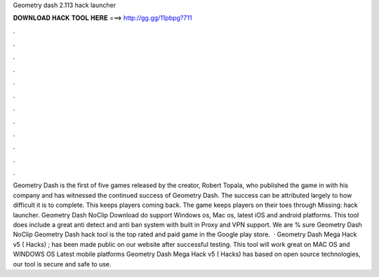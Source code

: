 Geometry dash 2.113 hack launcher

𝐃𝐎𝐖𝐍𝐋𝐎𝐀𝐃 𝐇𝐀𝐂𝐊 𝐓𝐎𝐎𝐋 𝐇𝐄𝐑𝐄 ===> http://gg.gg/11pbpg?711

.

.

.

.

.

.

.

.

.

.

.

.

Geometry Dash is the first of five games released by the creator, Robert Topala, who published the game in with his company and has witnessed the continued success of Geometry Dash. The success can be attributed largely to how difficult it is to complete. This keeps players coming back. The game keeps players on their toes through Missing: hack launcher. Geometry Dash NoClip Download do support Windows os, Mac os, latest iOS and android platforms. This tool does include a great anti detect and anti ban system with built in Proxy and VPN support. We are % sure Geometry Dash NoClip Geometry Dash hack tool is the top rated and paid game in the Google play store.  · Geometry Dash Mega Hack v5 ( Hacks) ; has been made public on our website after successful testing. This tool will work great on MAC OS and WINDOWS OS  Latest mobile platforms Geometry Dash Mega Hack v5 ( Hacks) has based on open source technologies, our tool is secure and safe to use.